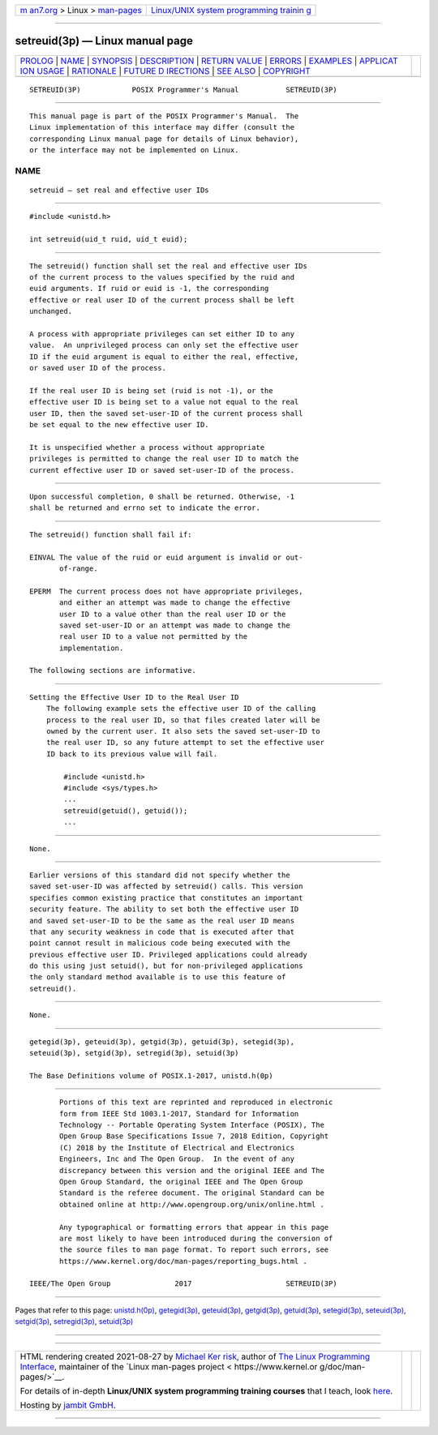.. container:: page-top

.. container:: nav-bar

   +----------------------------------+----------------------------------+
   | `m                               | `Linux/UNIX system programming   |
   | an7.org <../../../index.html>`__ | trainin                          |
   | > Linux >                        | g <http://man7.org/training/>`__ |
   | `man-pages <../index.html>`__    |                                  |
   +----------------------------------+----------------------------------+

--------------

setreuid(3p) — Linux manual page
================================

+-----------------------------------+-----------------------------------+
| `PROLOG <#PROLOG>`__ \|           |                                   |
| `NAME <#NAME>`__ \|               |                                   |
| `SYNOPSIS <#SYNOPSIS>`__ \|       |                                   |
| `DESCRIPTION <#DESCRIPTION>`__ \| |                                   |
| `RETURN VALUE <#RETURN_VALUE>`__  |                                   |
| \| `ERRORS <#ERRORS>`__ \|        |                                   |
| `EXAMPLES <#EXAMPLES>`__ \|       |                                   |
| `APPLICAT                         |                                   |
| ION USAGE <#APPLICATION_USAGE>`__ |                                   |
| \| `RATIONALE <#RATIONALE>`__ \|  |                                   |
| `FUTURE D                         |                                   |
| IRECTIONS <#FUTURE_DIRECTIONS>`__ |                                   |
| \| `SEE ALSO <#SEE_ALSO>`__ \|    |                                   |
| `COPYRIGHT <#COPYRIGHT>`__        |                                   |
+-----------------------------------+-----------------------------------+
| .. container:: man-search-box     |                                   |
+-----------------------------------+-----------------------------------+

::

   SETREUID(3P)            POSIX Programmer's Manual           SETREUID(3P)


-----------------------------------------------------

::

          This manual page is part of the POSIX Programmer's Manual.  The
          Linux implementation of this interface may differ (consult the
          corresponding Linux manual page for details of Linux behavior),
          or the interface may not be implemented on Linux.

NAME
-------------------------------------------------

::

          setreuid — set real and effective user IDs


---------------------------------------------------------

::

          #include <unistd.h>

          int setreuid(uid_t ruid, uid_t euid);


---------------------------------------------------------------

::

          The setreuid() function shall set the real and effective user IDs
          of the current process to the values specified by the ruid and
          euid arguments. If ruid or euid is -1, the corresponding
          effective or real user ID of the current process shall be left
          unchanged.

          A process with appropriate privileges can set either ID to any
          value.  An unprivileged process can only set the effective user
          ID if the euid argument is equal to either the real, effective,
          or saved user ID of the process.

          If the real user ID is being set (ruid is not -1), or the
          effective user ID is being set to a value not equal to the real
          user ID, then the saved set-user-ID of the current process shall
          be set equal to the new effective user ID.

          It is unspecified whether a process without appropriate
          privileges is permitted to change the real user ID to match the
          current effective user ID or saved set-user-ID of the process.


-----------------------------------------------------------------

::

          Upon successful completion, 0 shall be returned. Otherwise, -1
          shall be returned and errno set to indicate the error.


-----------------------------------------------------

::

          The setreuid() function shall fail if:

          EINVAL The value of the ruid or euid argument is invalid or out-
                 of-range.

          EPERM  The current process does not have appropriate privileges,
                 and either an attempt was made to change the effective
                 user ID to a value other than the real user ID or the
                 saved set-user-ID or an attempt was made to change the
                 real user ID to a value not permitted by the
                 implementation.

          The following sections are informative.


---------------------------------------------------------

::

      Setting the Effective User ID to the Real User ID
          The following example sets the effective user ID of the calling
          process to the real user ID, so that files created later will be
          owned by the current user. It also sets the saved set-user-ID to
          the real user ID, so any future attempt to set the effective user
          ID back to its previous value will fail.

              #include <unistd.h>
              #include <sys/types.h>
              ...
              setreuid(getuid(), getuid());
              ...


---------------------------------------------------------------------------

::

          None.


-----------------------------------------------------------

::

          Earlier versions of this standard did not specify whether the
          saved set-user-ID was affected by setreuid() calls. This version
          specifies common existing practice that constitutes an important
          security feature. The ability to set both the effective user ID
          and saved set-user-ID to be the same as the real user ID means
          that any security weakness in code that is executed after that
          point cannot result in malicious code being executed with the
          previous effective user ID. Privileged applications could already
          do this using just setuid(), but for non-privileged applications
          the only standard method available is to use this feature of
          setreuid().


---------------------------------------------------------------------------

::

          None.


---------------------------------------------------------

::

          getegid(3p), geteuid(3p), getgid(3p), getuid(3p), setegid(3p),
          seteuid(3p), setgid(3p), setregid(3p), setuid(3p)

          The Base Definitions volume of POSIX.1‐2017, unistd.h(0p)


-----------------------------------------------------------

::

          Portions of this text are reprinted and reproduced in electronic
          form from IEEE Std 1003.1-2017, Standard for Information
          Technology -- Portable Operating System Interface (POSIX), The
          Open Group Base Specifications Issue 7, 2018 Edition, Copyright
          (C) 2018 by the Institute of Electrical and Electronics
          Engineers, Inc and The Open Group.  In the event of any
          discrepancy between this version and the original IEEE and The
          Open Group Standard, the original IEEE and The Open Group
          Standard is the referee document. The original Standard can be
          obtained online at http://www.opengroup.org/unix/online.html .

          Any typographical or formatting errors that appear in this page
          are most likely to have been introduced during the conversion of
          the source files to man page format. To report such errors, see
          https://www.kernel.org/doc/man-pages/reporting_bugs.html .

   IEEE/The Open Group               2017                      SETREUID(3P)

--------------

Pages that refer to this page:
`unistd.h(0p) <../man0/unistd.h.0p.html>`__, 
`getegid(3p) <../man3/getegid.3p.html>`__, 
`geteuid(3p) <../man3/geteuid.3p.html>`__, 
`getgid(3p) <../man3/getgid.3p.html>`__, 
`getuid(3p) <../man3/getuid.3p.html>`__, 
`setegid(3p) <../man3/setegid.3p.html>`__, 
`seteuid(3p) <../man3/seteuid.3p.html>`__, 
`setgid(3p) <../man3/setgid.3p.html>`__, 
`setregid(3p) <../man3/setregid.3p.html>`__, 
`setuid(3p) <../man3/setuid.3p.html>`__

--------------

--------------

.. container:: footer

   +-----------------------+-----------------------+-----------------------+
   | HTML rendering        |                       | |Cover of TLPI|       |
   | created 2021-08-27 by |                       |                       |
   | `Michael              |                       |                       |
   | Ker                   |                       |                       |
   | risk <https://man7.or |                       |                       |
   | g/mtk/index.html>`__, |                       |                       |
   | author of `The Linux  |                       |                       |
   | Programming           |                       |                       |
   | Interface <https:     |                       |                       |
   | //man7.org/tlpi/>`__, |                       |                       |
   | maintainer of the     |                       |                       |
   | `Linux man-pages      |                       |                       |
   | project <             |                       |                       |
   | https://www.kernel.or |                       |                       |
   | g/doc/man-pages/>`__. |                       |                       |
   |                       |                       |                       |
   | For details of        |                       |                       |
   | in-depth **Linux/UNIX |                       |                       |
   | system programming    |                       |                       |
   | training courses**    |                       |                       |
   | that I teach, look    |                       |                       |
   | `here <https://ma     |                       |                       |
   | n7.org/training/>`__. |                       |                       |
   |                       |                       |                       |
   | Hosting by `jambit    |                       |                       |
   | GmbH                  |                       |                       |
   | <https://www.jambit.c |                       |                       |
   | om/index_en.html>`__. |                       |                       |
   +-----------------------+-----------------------+-----------------------+

--------------

.. container:: statcounter

   |Web Analytics Made Easy - StatCounter|

.. |Cover of TLPI| image:: https://man7.org/tlpi/cover/TLPI-front-cover-vsmall.png
   :target: https://man7.org/tlpi/
.. |Web Analytics Made Easy - StatCounter| image:: https://c.statcounter.com/7422636/0/9b6714ff/1/
   :class: statcounter
   :target: https://statcounter.com/
